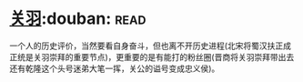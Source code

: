 * [[https://book.douban.com/subject/27091561/][关羽]]:douban::read:
一个人的历史评价，当然要看自身奋斗，但也离不开历史进程(北宋将蜀汉扶正成正统是关羽崇拜的重要节点)，更重要的是有能打的粉丝圈(晋商将关羽崇拜带出去还有乾隆这个头号迷弟大笔一挥，关公的谥号变成忠义侯)。
